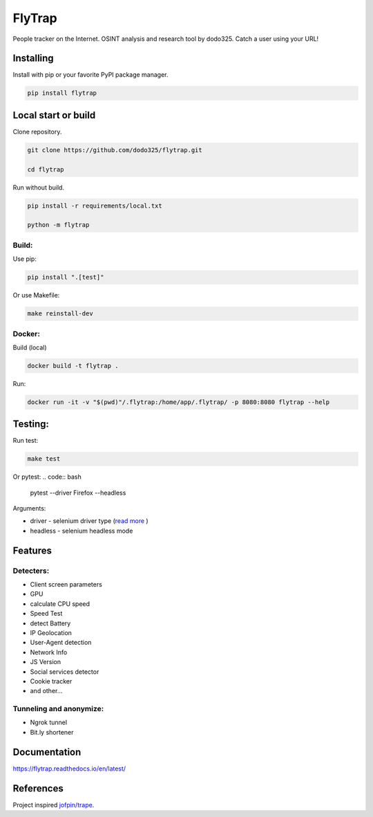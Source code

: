 ==================
FlyTrap
==================

.. image:: https://img.shields.io/pypi/v/flytrap
   :alt: PyPI
.. image:: https://img.shields.io/pypi/pyversions/flytrap
   :alt: PyPI - Python Version
.. image:: https://readthedocs.org/projects/flytrap/badge/?version=latest
    :target: https://flytrap.readthedocs.io/en/latest/?badge=latest
    :alt: Documentation Status
.. image:: https://img.shields.io/github/license/dodo325/flytrap
   :alt: GitHub license
   :target: https://github.com/dodo325/flytrap/blob/main/LICENSE
.. image:: https://img.shields.io/badge/code%20style-black-000000
     :target: https://github.com/ambv/black
     :alt: Black code style

People tracker on the Internet. OSINT analysis and research tool by dodo325. Catch a user using your URL!


Installing
-----------

Install with pip or your favorite PyPI package manager.

.. code:: bash

        pip install flytrap


Local start or build
----------------------

Clone repository.

.. code:: bash

    git clone https://github.com/dodo325/flytrap.git

    cd flytrap

Run without build.

.. code:: bash

    pip install -r requirements/local.txt

    python -m flytrap

Build:
~~~~~~~~~~~~~~~~~~~~~~~~~~~~~~~~~~~~~~~~~~~~~~~~

Use pip:

.. code:: bash

    pip install ".[test]"

Or use Makefile:


.. code:: bash

    make reinstall-dev


Docker:
~~~~~~~~~~~~~~~~~~~~~~~~~~~~~~~~~~~~~~~~~~~~~~~~

Build (local)

.. code:: bash

    docker build -t flytrap .


Run:

.. code:: bash

    docker run -it -v "$(pwd)"/.flytrap:/home/app/.flytrap/ -p 8080:8080 flytrap --help

Testing:
-----------

Run test:

.. code:: bash

    make test

Or pytest:
.. code:: bash

    pytest --driver Firefox --headless

Arguments:

* driver - selenium driver type (`read more <https://pytest-selenium.readthedocs.io/en/latest/user_guide.html>`_ )
* headless - selenium headless mode


Features
-----------

Detecters:
~~~~~~~~~~~~~~~~~~~~~~~~~~~~~~~~~~~~~~~~~~~~~~~~

* Client screen parameters
* GPU
* calculate CPU speed
* Speed Test
* detect Battery
* IP Geolocation
* User-Agent detection
* Network Info
* JS Version
* Social services detector
* Cookie tracker
* and other...

Tunneling and anonymize:
~~~~~~~~~~~~~~~~~~~~~~~~~~~~~~~~~~~~~~~~~~~~~~~~
- Ngrok tunnel
- Bit.ly shortener


Documentation
----------------------

https://flytrap.readthedocs.io/en/latest/


References
----------------------

Project inspired `jofpin/trape <https://github.com/jofpin/trape>`_.
